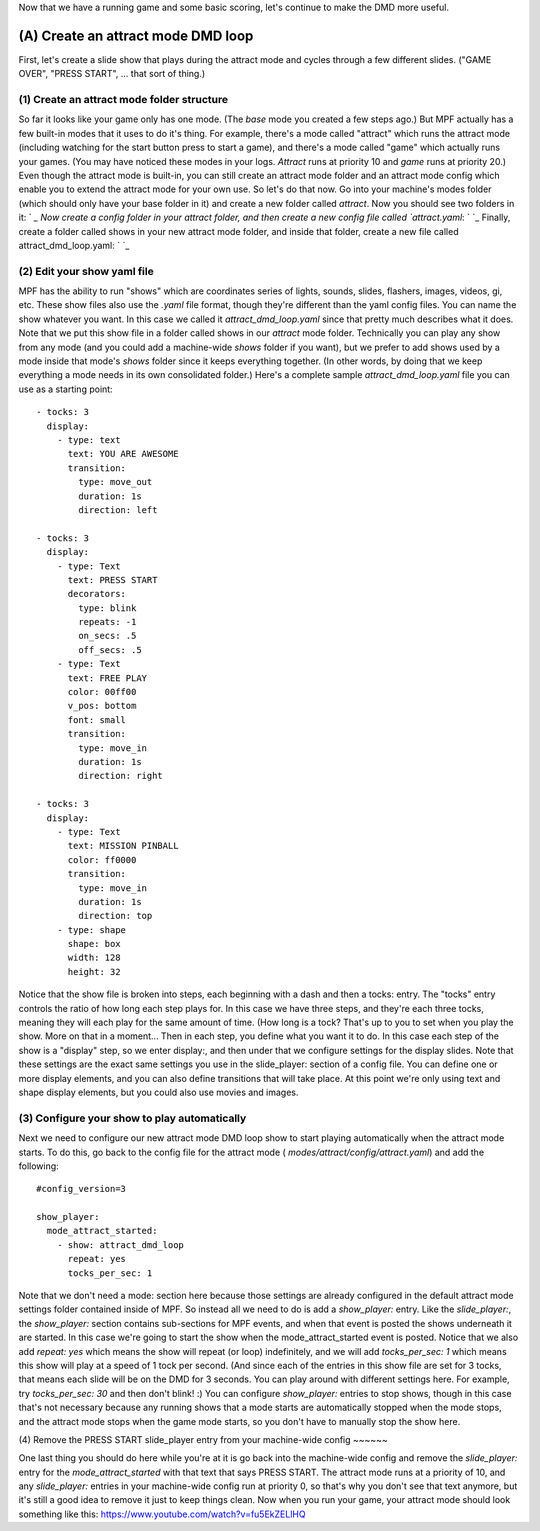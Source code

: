 
Now that we have a running game and some basic scoring, let's continue
to make the DMD more useful.



(A) Create an attract mode DMD loop
-----------------------------------

First, let's create a slide show that plays during the attract mode
and cycles through a few different slides. ("GAME OVER", "PRESS
START", ... that sort of thing.)



(1) Create an attract mode folder structure
~~~~~~~~~~~~~~~~~~~~~~~~~~~~~~~~~~~~~~~~~~~

So far it looks like your game only has one mode. (The *base* mode you
created a few steps ago.) But MPF actually has a few built-in modes
that it uses to do it's thing. For example, there's a mode called
"attract" which runs the attract mode (including watching for the
start button press to start a game), and there's a mode called "game"
which actually runs your games. (You may have noticed these modes in
your logs. *Attract* runs at priority 10 and *game* runs at priority
20.) Even though the attract mode is built-in, you can still create an
attract mode folder and an attract mode config which enable you to
extend the attract mode for your own use. So let's do that now. Go
into your machine's modes folder (which should only have your base
folder in it) and create a new folder called `attract`. Now you should
see two folders in it: ` `_ Now create a config folder in your attract
folder, and then create a new config file called `attract.yaml`: ` `_
Finally, create a folder called shows in your new attract mode folder,
and inside that folder, create a new file called
attract_dmd_loop.yaml: ` `_



(2) Edit your show yaml file
~~~~~~~~~~~~~~~~~~~~~~~~~~~~

MPF has the ability to run "shows" which are coordinates series of
lights, sounds, slides, flashers, images, videos, gi, etc. These show
files also use the `.yaml` file format, though they're different than
the yaml config files. You can name the show whatever you want. In
this case we called it `attract_dmd_loop.yaml` since that pretty much
describes what it does. Note that we put this show file in a folder
called shows in our `attract` mode folder. Technically you can play
any show from any mode (and you could add a machine-wide `shows`
folder if you want), but we prefer to add shows used by a mode inside
that mode's `shows` folder since it keeps everything together. (In
other words, by doing that we keep everything a mode needs in its own
consolidated folder.) Here's a complete sample `attract_dmd_loop.yaml`
file you can use as a starting point:


::

    
    - tocks: 3
      display:
        - type: text
          text: YOU ARE AWESOME
          transition:
            type: move_out
            duration: 1s
            direction: left
    
    - tocks: 3
      display:
        - type: Text
          text: PRESS START
          decorators:
            type: blink
            repeats: -1
            on_secs: .5
            off_secs: .5
        - type: Text
          text: FREE PLAY
          color: 00ff00
          v_pos: bottom
          font: small
          transition:
            type: move_in
            duration: 1s
            direction: right
    
    - tocks: 3
      display:
        - type: Text
          text: MISSION PINBALL
          color: ff0000
          transition:
            type: move_in
            duration: 1s
            direction: top
        - type: shape
          shape: box
          width: 128
          height: 32


Notice that the show file is broken into steps, each beginning with a
dash and then a tocks: entry. The "tocks" entry controls the ratio of
how long each step plays for. In this case we have three steps, and
they're each three tocks, meaning they will each play for the same
amount of time. (How long is a tock? That's up to you to set when you
play the show. More on that in a moment... Then in each step, you
define what you want it to do. In this case each step of the show is a
"display" step, so we enter display:, and then under that we configure
settings for the display slides. Note that these settings are the
exact same settings you use in the slide_player: section of a config
file. You can define one or more display elements, and you can also
define transitions that will take place. At this point we're only
using text and shape display elements, but you could also use movies
and images.



(3) Configure your show to play automatically
~~~~~~~~~~~~~~~~~~~~~~~~~~~~~~~~~~~~~~~~~~~~~

Next we need to configure our new attract mode DMD loop show to start
playing automatically when the attract mode starts. To do this, go
back to the config file for the attract mode (
`modes/attract/config/attract.yaml`) and add the following:


::

    
    #config_version=3
    
    show_player:
      mode_attract_started:
        - show: attract_dmd_loop
          repeat: yes
          tocks_per_sec: 1


Note that we don't need a mode: section here because those settings
are already configured in the default attract mode settings folder
contained inside of MPF. So instead all we need to do is add a
`show_player:` entry. Like the `slide_player:`, the `show_player:`
section contains sub-sections for MPF events, and when that event is
posted the shows underneath it are started. In this case we're going
to start the show when the mode_attract_started event is posted.
Notice that we also add `repeat: yes` which means the show will repeat
(or loop) indefinitely, and we will add `tocks_per_sec: 1` which means
this show will play at a speed of 1 tock per second. (And since each
of the entries in this show file are set for 3 tocks, that means each
slide will be on the DMD for 3 seconds. You can play around with
different settings here. For example, try `tocks_per_sec: 30` and then
don't blink! :) You can configure `show_player:` entries to stop
shows, though in this case that's not necessary because any running
shows that a mode starts are automatically stopped when the mode
stops, and the attract mode stops when the game mode starts, so you
don't have to manually stop the show here.



(4) Remove the PRESS START slide_player entry from your machine-wide
config
~~~~~~

One last thing you should do here while you're at it is go back into
the machine-wide config and remove the `slide_player:` entry for the
`mode_attract_started` with that text that says PRESS START. The
attract mode runs at a priority of 10, and any `slide_player:` entries
in your machine-wide config run at priority 0, so that's why you don't
see that text anymore, but it's still a good idea to remove it just to
keep things clean. Now when you run your game, your attract mode
should look something like this:
https://www.youtube.com/watch?v=fu5EkZELlHQ



